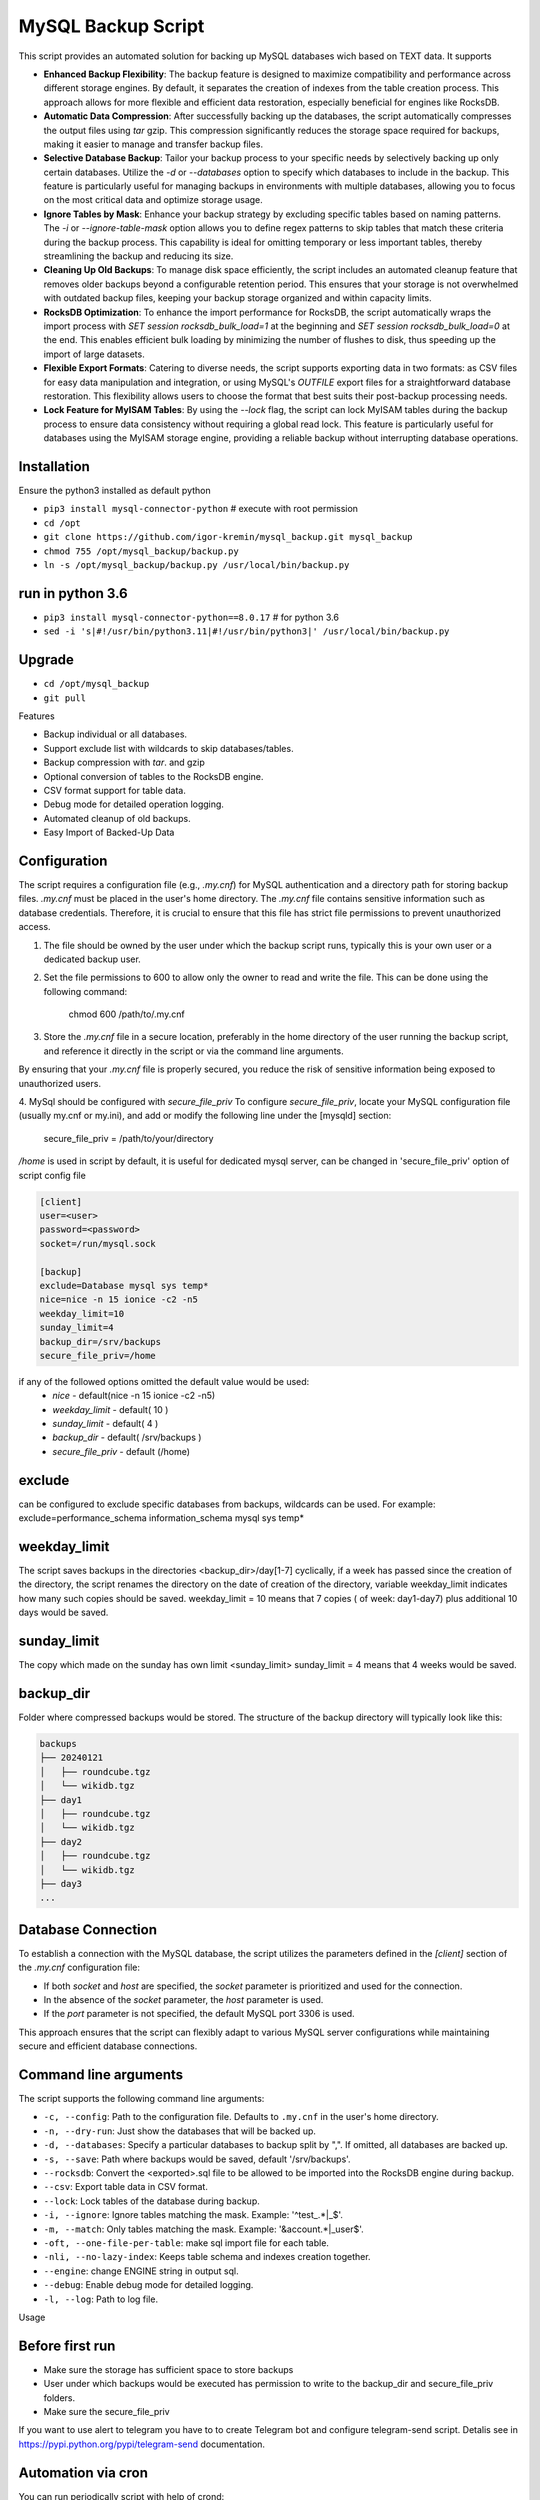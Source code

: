 =======
MySQL Backup Script
=======

This script provides an automated solution for backing up MySQL databases wich based on TEXT data.
It supports

- **Enhanced Backup Flexibility**: The backup feature is designed to maximize compatibility and performance across different storage engines. By default, it separates the creation of indexes from the table creation process. This approach allows for more flexible and efficient data restoration, especially beneficial for engines like RocksDB.

- **Automatic Data Compression**: After successfully backing up the databases, the script automatically compresses the output files using `tar` gzip. This compression significantly reduces the storage space required for backups, making it easier to manage and transfer backup files. 

- **Selective Database Backup**: Tailor your backup process to your specific needs by selectively backing up only certain databases. Utilize the `-d` or `--databases` option to specify which databases to include in the backup. This feature is particularly useful for managing backups in environments with multiple databases, allowing you to focus on the most critical data and optimize storage usage.

- **Ignore Tables by Mask**: Enhance your backup strategy by excluding specific tables based on naming patterns. The `-i` or `--ignore-table-mask` option allows you to define regex patterns to skip tables that match these criteria during the backup process. This capability is ideal for omitting temporary or less important tables, thereby streamlining the backup and reducing its size.

- **Cleaning Up Old Backups**: To manage disk space efficiently, the script includes an automated cleanup feature that removes older backups beyond a configurable retention period. This ensures that your storage is not overwhelmed with outdated backup files, keeping your backup storage organized and within capacity limits.

- **RocksDB Optimization**: To enhance the import performance for RocksDB, the script automatically wraps the import process with `SET session rocksdb_bulk_load=1` at the beginning and `SET session rocksdb_bulk_load=0` at the end. This enables efficient bulk loading by minimizing the number of flushes to disk, thus speeding up the import of large datasets.

- **Flexible Export Formats**: Catering to diverse needs, the script supports exporting data in two formats: as CSV files for easy data manipulation and integration, or using MySQL's `OUTFILE` export files for a straightforward database restoration. This flexibility allows users to choose the format that best suits their post-backup processing needs.

- **Lock Feature for MyISAM Tables**: By using the `--lock` flag, the script can lock MyISAM tables during the backup process to ensure data consistency without requiring a global read lock. This feature is particularly useful for databases using the MyISAM storage engine, providing a reliable backup without interrupting database operations.


Installation
------------

Ensure the python3 installed as default python

- ``pip3 install mysql-connector-python``       # execute with root permission
- ``cd /opt``
- ``git clone https://github.com/igor-kremin/mysql_backup.git mysql_backup``
- ``chmod 755 /opt/mysql_backup/backup.py``
- ``ln -s /opt/mysql_backup/backup.py /usr/local/bin/backup.py``

run in python 3.6
------------
- ``pip3 install mysql-connector-python==8.0.17``       # for python 3.6
- ``sed -i 's|#!/usr/bin/python3.11|#!/usr/bin/python3|' /usr/local/bin/backup.py``


Upgrade
-------

- ``cd /opt/mysql_backup``
- ``git pull``


Features

- Backup individual or all databases.
- Support exclude list with wildcards to skip databases/tables.
- Backup compression with `tar`. and gzip
- Optional conversion of tables to the RocksDB engine.
- CSV format support for table data.
- Debug mode for detailed operation logging.
- Automated cleanup of old backups.
- Easy Import of Backed-Up Data 


Configuration
-------------
The script requires a configuration file (e.g., `.my.cnf`) for MySQL authentication and a directory path for storing backup files.
`.my.cnf` must be placed in the user's home directory. The `.my.cnf` file contains sensitive information such as database credentials. Therefore, it is crucial to ensure that this file has strict file permissions to prevent unauthorized access.

1. The file should be owned by the user under which the backup script runs, typically this is your own user or a dedicated backup user.

2. Set the file permissions to 600 to allow only the owner to read and write the file. This can be done using the following command:

    chmod 600 /path/to/.my.cnf

3. Store the `.my.cnf` file in a secure location, preferably in the home directory of the user running the backup script, and reference it directly in the script or via the command line arguments.

By ensuring that your `.my.cnf` file is properly secured, you reduce the risk of sensitive information being exposed to unauthorized users.


4. MySql should be configured with `secure_file_priv`
To configure `secure_file_priv`, locate your MySQL configuration file (usually my.cnf or my.ini), and add or modify the following line under the [mysqld] section:

    secure_file_priv = /path/to/your/directory

`/home` is used in script by default, it is useful for dedicated mysql server, can be changed in 'secure_file_priv' option of script config file

.. code-block:: none

    [client]
    user=<user>
    password=<password>
    socket=/run/mysql.sock

    [backup]
    exclude=Database mysql sys temp*
    nice=nice -n 15 ionice -c2 -n5
    weekday_limit=10
    sunday_limit=4
    backup_dir=/srv/backups
    secure_file_priv=/home



if any of the followed options omitted the default value would be used:
 - `nice`  - default(nice -n 15 ionice -c2 -n5)
 - `weekday_limit` - default( 10 )
 - `sunday_limit` - default( 4 )
 - `backup_dir`  - default( /srv/backups )
 - `secure_file_priv` - default (/home)


exclude
-------------
can be configured to exclude specific databases from backups, wildcards can be used.
For example:
exclude=performance_schema information_schema mysql sys temp*

weekday_limit
-------------
The script saves backups in the directories <backup_dir>/day[1-7] cyclically,
if a week has passed since the creation of the directory,
the script renames the directory on the date of creation of the directory,
variable weekday_limit indicates how many such copies should be saved.
weekday_limit = 10
means that 7 copies ( of week: day1-day7) plus additional 10 days would be saved.

sunday_limit
-------------
The copy which made on the sunday has own limit <sunday_limit>
sunday_limit = 4 means that 4 weeks would be saved.

backup_dir
----------
Folder where compressed backups would be stored. The structure of the backup directory will typically look like this:

.. code-block:: none

    backups
    ├── 20240121
    │   ├── roundcube.tgz
    │   └── wikidb.tgz
    ├── day1
    │   ├── roundcube.tgz
    │   └── wikidb.tgz
    ├── day2
    │   ├── roundcube.tgz
    │   └── wikidb.tgz
    ├── day3
    ...

Database Connection
-------------------

To establish a connection with the MySQL database, the script utilizes the parameters defined in the `[client]` section of the `.my.cnf` configuration file:

- If both `socket` and `host` are specified, the `socket` parameter is prioritized and used for the connection.
- In the absence of the `socket` parameter, the `host` parameter is used.
- If the `port` parameter is not specified, the default MySQL port 3306 is used.

This approach ensures that the script can flexibly adapt to various MySQL server configurations while maintaining secure and efficient database connections.



Command line arguments
----------------------

The script supports the following command line arguments:

- ``-c, --config``: Path to the configuration file. Defaults to ``.my.cnf`` in the user's home directory.
- ``-n, --dry-run``: Just show the databases that will be backed up.
- ``-d, --databases``: Specify a particular databases to backup split by ",". If omitted, all databases are backed up.
- ``-s, --save``: Path where backups would be saved, default '/srv/backups'.
- ``--rocksdb``: Convert the <exported>.sql file to be allowed to be imported into the RocksDB engine during backup.
- ``--csv``: Export table data in CSV format.
- ``--lock``: Lock tables of the database during backup.
- ``-i, --ignore``: Ignore tables matching the mask. Example: '^test_.*|_$'.
- ``-m, --match``: Only tables matching the mask. Example: '&account.*|_user$'.
- ``-oft, --one-file-per-table``: make sql import file for each table.
- ``-nli, --no-lazy-index``: Keeps table schema and indexes creation together.
- ``--engine``: change ENGINE string in output sql.
- ``--debug``: Enable debug mode for detailed logging.
- ``-l, --log``: Path to log file.


Usage

.. code-block:: none
    backup.py -n
    backup.py
    backup.py --databases=mydatabase1,mydatabase2
    backup.py --databases=mydatabase --config=/path/to/.my.cnf
    backup.py --databases=mydatabase --config=/path/to/.my.cnf --rocksdb
    backup.py --databases=mydatabase --config=/path/to/.my.cnf --rocksdb --csv
    backup.py --databases=mydatabase --config=/path/to/.my.cnf --engine InnoDB
    backup.py --databases=mydatabase --engine InnoDB --oft
    backup.py -d mydatabase --oft
    backup.py -d mydatabase --engine InnoDB --ignore '_$'
    backup.py -d mydatabase --engine InnoDB --match '^product'
    backup.py --debug

Before first run
----------------
- Make sure the storage has sufficient space to store backups
- User under which backups would be executed has permission to write to the backup_dir and secure_file_priv folders.
- Make sure the secure_file_priv

If you want to use alert to telegram you have to to create Telegram bot and configure telegram-send script.
Detalis see in https://pypi.python.org/pypi/telegram-send documentation.


Automation via cron
-------------------

You can run periodically script with help of crond:

.. code-block:: none

    00 1  *  *  * root /usr/bin/flock -w 1 /var/lock/db-backup.lock -c 'echo `date`; time /usr/local/bin/backup' &>>/var/log/db-backup.log
    00 1  *  *  * root /usr/bin/flock -w 1 /var/lock/db-backup.lock -c 'echo `date`; time /usr/local/bin/backup -d database1, database2' &>>/var/log/db-backup.log


Restoring data from a backup. 
-----------------------------

To restore data from a backup, simply extract the backup archive and import the SQL file into MySQL. 
If the `secure_file_priv` setting differs from the one on the backup host, you can adjust it using `sed`. For example:

.. code-block:: none

    # Extract the backup archive to the specified directory
    tar -xf /srv/day6/mydatabase.tgz -C /secure_file_priv/

    # Adjust the path in the SQL file if necessary
    sed -i 's|/old/secure_file_priv/path|/new/secure_file_priv/path|g' /secure_file_priv/mydatabase.sql

    # Import the SQL file into MySQL
    mysql < /secure_file_priv/mydatabase.sql


If you need to extract to other database - just edit head of sql file to change the database name.


Warning: Blocking Backup Operations
-----------------------------------
The lock option in the MySQL Backup Script ensures data consistency during the backup of a database. It locks each table for reading before backup and releases it immediately after, thus preventing any modifications during the backup process.

Data Consistency: Locks tables to prevent changes during the backup, ensuring a consistent data snapshot.

Selective Locking: Locks are applied only to the tables of the specified database, reducing the overall impact on the database server.

In summary, the lock option is a balance between maintaining data integrity and minimizing operational impact during backups. It's recommended to use it during low-activity periods for the best efficiency.

Please be aware that during the backup process of a database, write operations to tables within that database will be temporarily suspended. This suspension is necessary to ensure data consistency and integrity of the backup.

It's crucial to plan the backup during periods of low activity or outside of peak hours to minimize the impact on regular database operations.


